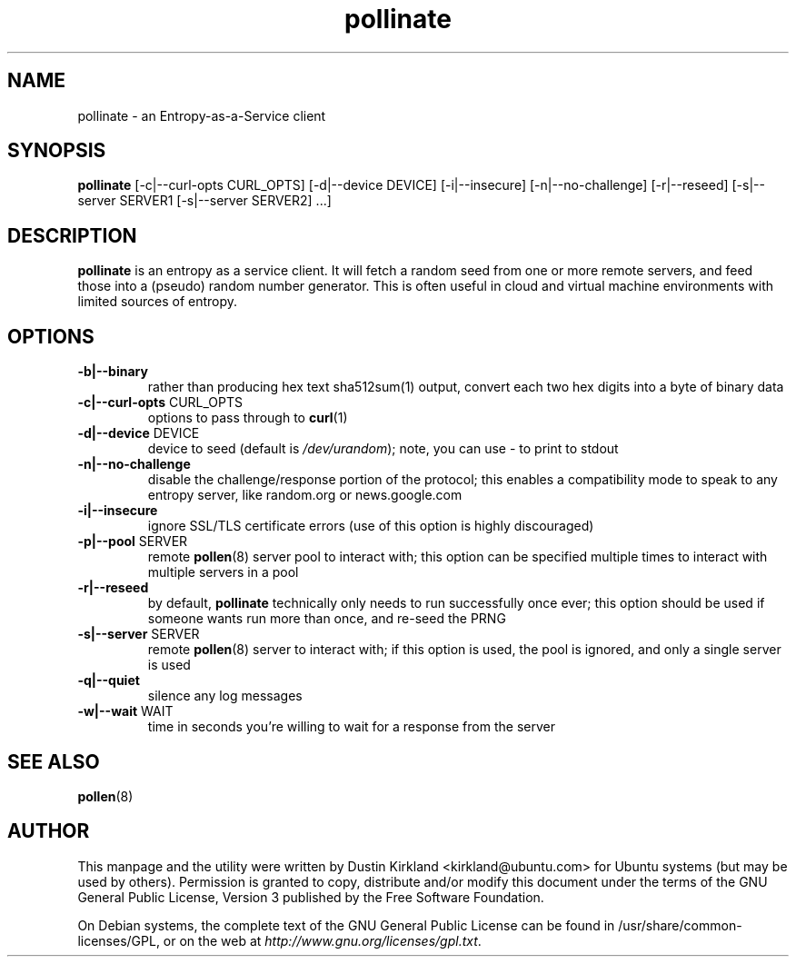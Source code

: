 .TH pollinate 1 "28 November 2012" pollinate "pollinate"
.SH NAME
pollinate \- an Entropy-as-a-Service client

.SH SYNOPSIS
\fBpollinate\fP [-c|--curl-opts CURL_OPTS] [-d|--device DEVICE] [-i|--insecure] [-n|--no-challenge] [-r|--reseed] [-s|--server SERVER1 [-s|--server SERVER2] ...]

.SH DESCRIPTION
\fBpollinate\fP is an entropy as a service client.  It will fetch a random seed from one or more remote servers, and feed those into a (pseudo) random number generator.  This is often useful in cloud and virtual machine environments with limited sources of entropy.

.SH OPTIONS
.TP
\fB-b|--binary\fP
rather than producing hex text sha512sum(1) output, convert each two hex digits into a byte of binary data
.TP
\fB-c|--curl-opts\fP CURL_OPTS
options to pass through to \fBcurl\fP(1)
.TP
\fB-d|--device\fP DEVICE
device to seed (default is \fI/dev/urandom\fP); note, you can use - to print to stdout
.TP
\fB-n|--no-challenge\fP
disable the challenge/response portion of the protocol; this enables a compatibility mode to speak to any entropy server, like random.org or news.google.com
.TP
\fB-i|--insecure\fP
ignore SSL/TLS certificate errors (use of this option is highly discouraged)
.TP
\fB-p|--pool\fP SERVER
remote \fBpollen\fP(8) server pool to interact with; this option can be specified multiple times to interact with multiple servers in a pool
.TP
\fB-r|--reseed\fP
by default, \fBpollinate\fP technically only needs to run successfully once ever; this option should be used if someone wants run more than once, and re-seed the PRNG
.TP
\fB-s|--server\fP SERVER
remote \fBpollen\fP(8) server to interact with; if this option is used, the pool is ignored, and only a single server is used
.TP
\fB-q|--quiet\fP
silence any log messages
.TP
\fB-w|--wait\fP WAIT
time in seconds you're willing to wait for a response from the server

.SH SEE ALSO
\fBpollen\fP(8)

.SH AUTHOR
This manpage and the utility were written by Dustin Kirkland <kirkland@ubuntu.com> for Ubuntu systems (but may be used by others).  Permission is granted to copy, distribute and/or modify this document under the terms of the GNU General Public License, Version 3 published by the Free Software Foundation.

On Debian systems, the complete text of the GNU General Public License can be found in /usr/share/common-licenses/GPL, or on the web at \fIhttp://www.gnu.org/licenses/gpl.txt\fP.
